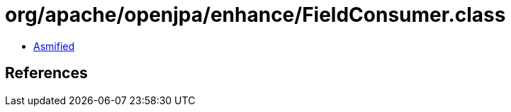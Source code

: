 = org/apache/openjpa/enhance/FieldConsumer.class

 - link:FieldConsumer-asmified.java[Asmified]

== References


